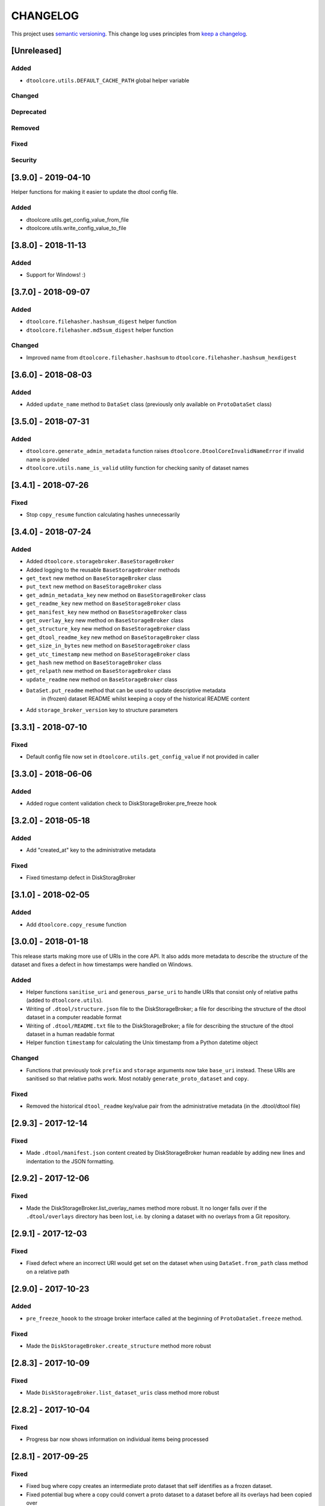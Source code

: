 CHANGELOG
=========

This project uses `semantic versioning <http://semver.org/>`_.
This change log uses principles from `keep a changelog <http://keepachangelog.com/>`_.

[Unreleased]
------------

Added
^^^^^

- ``dtoolcore.utils.DEFAULT_CACHE_PATH`` global helper variable


Changed
^^^^^^^


Deprecated
^^^^^^^^^^


Removed
^^^^^^^


Fixed
^^^^^


Security
^^^^^^^^


[3.9.0] - 2019-04-10
--------------------

Helper functions for making it easier to update the dtool config file.

Added
^^^^^

- dtoolcore.utils.get_config_value_from_file
- dtoolcore.utils.write_config_value_to_file


[3.8.0] - 2018-11-13
--------------------

Added
^^^^^

- Support for Windows!   :)


[3.7.0] - 2018-09-07
--------------------

Added
^^^^^

- ``dtoolcore.filehasher.hashsum_digest`` helper function
- ``dtoolcore.filehasher.md5sum_digest`` helper function


Changed
^^^^^^^

- Improved name from ``dtoolcore.filehasher.hashsum`` to
  ``dtoolcore.filehasher.hashsum_hexdigest``


[3.6.0] - 2018-08-03
--------------------

Added
^^^^^

- Added ``update_name`` method to ``DataSet`` class (previously only available
  on ``ProtoDataSet`` class)


[3.5.0] - 2018-07-31
--------------------

Added
^^^^^

- ``dtoolcore.generate_admin_metadata`` function raises
  ``dtoolcore.DtoolCoreInvalidNameError`` if invalid name is provided
- ``dtoolcore.utils.name_is_valid`` utility function for checking sanity of
  dataset names


[3.4.1] - 2018-07-26
--------------------

Fixed
^^^^^

- Stop ``copy_resume`` function calculating hashes unnecessarily


[3.4.0] - 2018-07-24
--------------------

Added
^^^^^

- Added ``dtoolcore.storagebroker.BaseStorageBroker``
- Added logging to the reusable ``BaseStorageBroker`` methods
- ``get_text`` new method on ``BaseStorageBroker`` class
- ``put_text`` new method on ``BaseStorageBroker`` class
- ``get_admin_metadata_key`` new method on ``BaseStorageBroker`` class
- ``get_readme_key`` new method on ``BaseStorageBroker`` class
- ``get_manifest_key`` new method on ``BaseStorageBroker`` class
- ``get_overlay_key`` new method on ``BaseStorageBroker`` class
- ``get_structure_key`` new method on ``BaseStorageBroker`` class
- ``get_dtool_readme_key`` new method on ``BaseStorageBroker`` class
- ``get_size_in_bytes`` new method on ``BaseStorageBroker`` class
- ``get_utc_timestamp`` new method on ``BaseStorageBroker`` class
- ``get_hash`` new method on ``BaseStorageBroker`` class
- ``get_relpath`` new method on ``BaseStorageBroker`` class
- ``update_readme`` new method on ``BaseStorageBroker`` class
- ``DataSet.put_readme`` method that can be used to update descriptive metadata
   in (frozen) dataset README whilst keeping a copy of the historical README
   content
- Add ``storage_broker_version`` key to structure parameters


[3.3.1] - 2018-07-10
--------------------

Fixed
^^^^^

- Default config file now set in ``dtoolcore.utils.get_config_value`` if not provided in caller 



[3.3.0] - 2018-06-06
--------------------

Added
^^^^^

- Added rogue content validation check to DiskStorageBroker.pre_freeze hook


[3.2.0] - 2018-05-18
--------------------

Added
^^^^^

- Add "created_at" key to the administrative metadata

Fixed
^^^^^

- Fixed timestamp defect in DiskStoragBroker


[3.1.0] - 2018-02-05
--------------------

Added
^^^^^

- Add ``dtoolcore.copy_resume`` function


[3.0.0] - 2018-01-18
--------------------

This release starts making more use of URIs in the core API. It also adds more
metadata to describe the structure of the dataset and fixes a defect in how
timestamps were handled on Windows.

Added
^^^^^

* Helper functions ``sanitise_uri`` and ``generous_parse_uri`` to handle URIs
  that consist only of relative paths (added to ``dtoolcore.utils``).
* Writing of ``.dtool/structure.json`` file to the DiskStorageBroker; a file
  for describing the structure of the dtool dataset in a computer readable format
* Writing of ``.dtool/README.txt`` file to the DiskStorageBroker; a file
  for describing the structure of the dtool dataset in a human readable format
* Helper function ``timestamp`` for calculating the Unix timestamp from a
  Python datetime object

Changed
^^^^^^^

* Functions that previously took ``prefix`` and ``storage`` arguments now take
  ``base_uri`` instead. These URIs are sanitised so that relative paths work.
  Most notably ``generate_proto_dataset`` and ``copy``.


Fixed
^^^^^

* Removed the historical ``dtool_readme`` key/value pair from the
  administrative metadata (in the .dtool/dtool file)


[2.9.3] - 2017-12-14
--------------------

Fixed
^^^^^

- Made ``.dtool/manifest.json`` content created by DiskStorageBroker human
  readable by adding new lines and indentation to the JSON formatting.


[2.9.2] - 2017-12-06
--------------------

Fixed
^^^^^

- Made the DiskStorageBroker.list_overlay_names method more robust. It no
  longer falls over if the ``.dtool/overlays`` directory has been lost, i.e. by
  cloning a dataset with no overlays from a Git repository.


[2.9.1] - 2017-12-03
--------------------

Fixed
^^^^^

- Fixed defect where an incorrect URI would get set on the dataset when using
  ``DataSet.from_path`` class method on a relative path


[2.9.0] - 2017-10-23
--------------------

Added
^^^^^

- ``pre_freeze_hoook`` to the stroage broker interface called at the beginning
  of ``ProtoDataSet.freeze`` method.

Fixed
^^^^^

- Made the ``DiskStorageBroker.create_structure`` method more robust


[2.8.3] - 2017-10-09
--------------------

Fixed
^^^^^

- Made ``DiskStorageBroker.list_dataset_uris`` class method more robust


[2.8.2] - 2017-10-04
--------------------

Fixed
^^^^^

- Progress bar now shows information on individual items being processed


[2.8.1] - 2017-09-25
--------------------

Fixed
^^^^^

- Fixed bug where copy creates an intermediate proto dataset that self
  identifies as a frozen dataset.
- Fixed potential bug where a copy could convert a proto dataset to
  a dataset before all its overlays had been copied over
- Fixed type of "frozen_at" time stamp in admin metadata: from string to float


[2.8.0] - 2017-09-19
--------------------

Added
^^^^^

- ``dtoolcore.DataSet.generate_manifest`` method
- ``dtoolcore.ProtoDataSet.generate_manifest`` method



[2.7.0] - 2017-09-15
--------------------

Added
^^^^^

- ``dtoolcore.storagebroker.DiskStorageBroker.list_dataset_uris`` class method
- ``dtoolcore.ProtoDataSet.update_name`` method

Fixed
^^^^^

- Made the ``uri`` dataset property more robust


[2.6.0] - 2017-09-12
--------------------

Added
^^^^^

- Progress bar hook to ``dtoolcore.ProtoDataSet.freeze`` method
- Progress bar hook to ``dtoolcore.copy`` function
- Progress bar hook to ``dtoolcore.compare.diff_sizes`` function
- Progress bar hook to ``dtoolcore.compare.diff_content`` function


[2.5.0] - 2017-09-12
--------------------

Added
^^^^^

- ``dtoolcore.compare.diff_identifiers`` helper function
- ``dtoolcore.compare.diff_sizes`` helper function
- ``dtoolcore.compare.diff_content`` helper function


[2.4.0] - 2017-09-11
--------------------

Added
^^^^^

- ``dtoolcore.copy`` helper function
- ``dtoolcore._BaseDataSet.uri`` property
- ``dtoolcore.generate_proto_dataset`` helper function
- ``dtoolcore.DataSet.list_overlay_names`` method
- ``dtoolcore.storagebroker.DiskStorageBroker.list_overlay_names`` method


[2.3.0] - 2017-09-05
--------------------

Added
^^^^^

- ``dtoolcore.utils.get_config_value`` helper function
- Added ability to look up datasets on local disk without specifying
  the URI scheme, e.g. using ``/some/path`` as an alias for
  ``file:///some/path``


Changed
^^^^^^^

- URI parsing more robust
- URI for ``DiskStorageBackend`` changed from ``disk:/some/path`` to
  ``file:///some/path``


[2.2.0] - 2017-09-04
--------------------

Add helper functions to make it easier to work with iRODS hashes.
Make existing hash function names more explicit, i.e. indicate
that they are represented as hexdigests.

Added
^^^^^

- ``dtoolcore.utils.base64_to_hex`` helper function
- ``dtoolcore.filehasher.sha256sum_hexdigest`` helper function


Changed
^^^^^^^

- Renamed ``dtoolcore.filehasher.md5sum`` to ``md5sum_hexdigest`` 
- Renamed ``dtoolcore.filehasher.shasum`` to ``sha1sum_hexdigest`` 



[2.1.0] - 2017-09-01
--------------------

API for creating a ``ProtoDataSet`` now works both for local disk datasets and
datasets in the "cloud". It is now the responsibility of the client to generate
initial administrative metadata and an appropriate URI to initialise a
``ProtoDataSet``.

::

    >>> from dtoolcore import ProtoDataSet, generate_admin_metadata
    >>> from dtoolcore.storagebroker import DiskStorageBroker
    >>> name = "my_dataset"
    >>> admin_metadata = generate_admin_metadata(name)
    >>> uuid = admin_metadata["uuid"]
    >>> uri = DiskStorageBroker.generate_uri(name, uuid, "/tmp")
    >>> proto_dataset = ProtoDataSet(uri, admin_metadata, config=None)
    >>> proto_dataset.create()


Added
^^^^^

- ``generate_admin_metadata`` helper function
- ``DiskStorageBroker.generate_uri`` class method, used by client to generate
  URI for initialising ``ProtoDataSet`` class
- ``ProtoDataSet.create`` method to do some tasks previously carried out by
  ``ProtoDataSet.create_structure``


Changed
^^^^^^^

- ``ProtoDataSet.put_item`` now returns the handle assigned to the item.


Removed
^^^^^^^

- ``ProtoDataSet.create_structure`` and ``ProtoDataSet.new`` class methods,
  responsibility for generating initial admin metadata moved to client



[2.0.0] -  2017-08-30
---------------------

Completely new API to be able to work with data stored on disk as well as data
stored in the cloud or in other backends.

Previously the ``dtoolcore.DataSet`` could be used both for building up,
updating and reading a dataset. Now the ``dtoolcore.DataSet`` class can only be
used for reading a dataset and add overlays. To build up a dataset one has to
use the ``dtoolcore.ProtoDataSet`` class. It is no longer possible to update an
existing dataset.

The reading and writing of data is abstracted into the concept of a storage
broker. An example storage broker for working with data on disk is
``dtoolcore.storagebroker.DiskStorageBroker``.

The structure of the manifest has also been updated. Instead of storing data
items in a list called ``file_list`` they are stored in a dictionary called
``items``.

Added
^^^^^

Changed
^^^^^^^

- DataSet split into ProtoDataSet (for writing) and DataSet (for reading)
- Updated dataset item identifier from file content sha1sum to relative file
  path sha1sum
- Changed manifest item storage from list ("file_list") to dictionary ("items")
- Manifest item keys have changed from:
  - ``path`` to ``relpath``
  - ``size`` to ``size_in_bytes``
  - ``mtime`` to ``utc_timestamp``

Deprecated
^^^^^^^^^^


Removed
^^^^^^^

- Removed dependency on PyYAML


Fixed
^^^^^

Security
^^^^^^^^


[1.0.0] - 2017-05-09
--------------------

Changed
^^^^^^^

- Updated version number from 0.15.0 to 1.0.0


[0.15.0] - 2017-04-25
---------------------

Added
^^^^^

- ``dtoolcore.utils.getuser()`` function to make it more robust on windows

Fixed
^^^^^

- Issue when USERNAME not in environment on windows
- Issues with tests not working on windows


[0.14.0] - 2017-04-24
---------------------


Added
^^^^^

- Exposed previously private :func:`dtoolcore.filehasher.hashsum` function
  to enable clients to build their own md5sum/other hash algorithms to add
  as overlays to datasets
- ``ignore_prefixes`` parameter to Manifest initialisation


Changed
^^^^^^^

- ``DataSet.item_from_hash()`` now ``DataSet.item_from_identifier()``
- ``DataSet.item_path_from_hash()`` now ``DataSet.abspath_from_identifier()``
- ``DataSet.overlays`` property now ``DataSet.access_overlays()`` function
- Overlays now include information from manifest
- A dataset's manifest now ignores the ``.dtool`` directory and the dataset's readme


Removed
^^^^^^^

- ``mimetype`` from structural metadata stored in the manifest
  now clients will have to add this separately as an overlay if required
- Ability to use md5sum as the manifest hashing algorithm;
  now clients will have to add these separately as overlays if required
- :func:`dtoolcore.filehasher.md5sum` helper function


Fixed
^^^^^

- Empty .dtool/overlays directory no longer raises error when accessing
  overlays


[0.13.0] - 2017-03-14
---------------------

Initial port of core API functionality from dtool.
